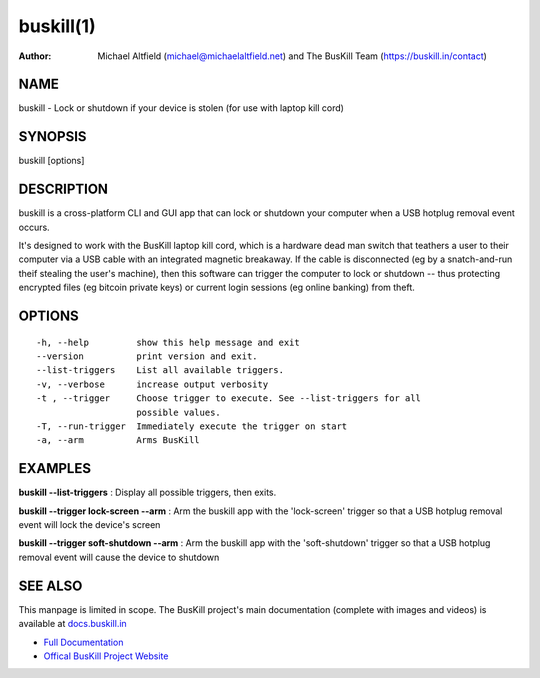 ﻿.. _manpage:

============
 buskill(1)
============

:Author:
	Michael Altfield (michael@michaelaltfield.net) and
	The BusKill Team (https://buskill.in/contact)

..
	=====================================
 	buskill 1 "2022" "Laptop Kill Cord"
	=====================================
	
	:Author: BusKill Team (https://buskill.in/contact/)
	:Date:   2022-12-09
	:Copyright: BusKill Team
	:Version: 0.7.0
	:Manual section: 1
	:Manual group: text processing
	
	.. TODO: authors and author with name <email>

	-------------------------------------------------------------------------
	Lock or shutdown if your device is stolen (for use with laptop kill cord)
	-------------------------------------------------------------------------

NAME
====

buskill - Lock or shutdown if your device is stolen (for use with laptop kill cord)

SYNOPSIS
========

buskill [options]

DESCRIPTION
===========

buskill is a cross-platform CLI and GUI app that can lock or shutdown your computer when a USB hotplug removal event occurs.

It's designed to work with the BusKill laptop kill cord, which is a hardware dead man switch that teathers a user to their computer via a USB cable with an integrated magnetic breakaway. If the cable is disconnected (eg by a snatch-and-run theif stealing the user's machine), then this software can trigger the computer to lock or shutdown -- thus protecting encrypted files (eg bitcoin private keys) or current login sessions (eg online banking) from theft.

OPTIONS
=======

::

	-h, --help         show this help message and exit
	--version          print version and exit.
	--list-triggers    List all available triggers.
	-v, --verbose      increase output verbosity
	-t , --trigger     Choose trigger to execute. See --list-triggers for all
	                   possible values.
	-T, --run-trigger  Immediately execute the trigger on start
	-a, --arm          Arms BusKill

EXAMPLES
========

**buskill --list-triggers**
: Display all possible triggers, then exits.

**buskill --trigger lock-screen --arm**
: Arm the buskill app with the 'lock-screen' trigger so that a USB hotplug removal event will lock the device's screen

**buskill --trigger soft-shutdown --arm**
: Arm the buskill app with the 'soft-shutdown' trigger so that a USB hotplug removal event will cause the device to shutdown

SEE ALSO
========

This manpage is limited in scope. The BusKill project's main documentation (complete with images and videos) is available at `docs.buskill.in <https://docs.buskill.in>`__

* `Full Documentation <https://docs.buskill.in>`__
* `Offical BusKill Project Website <https://buskill.in>`__
